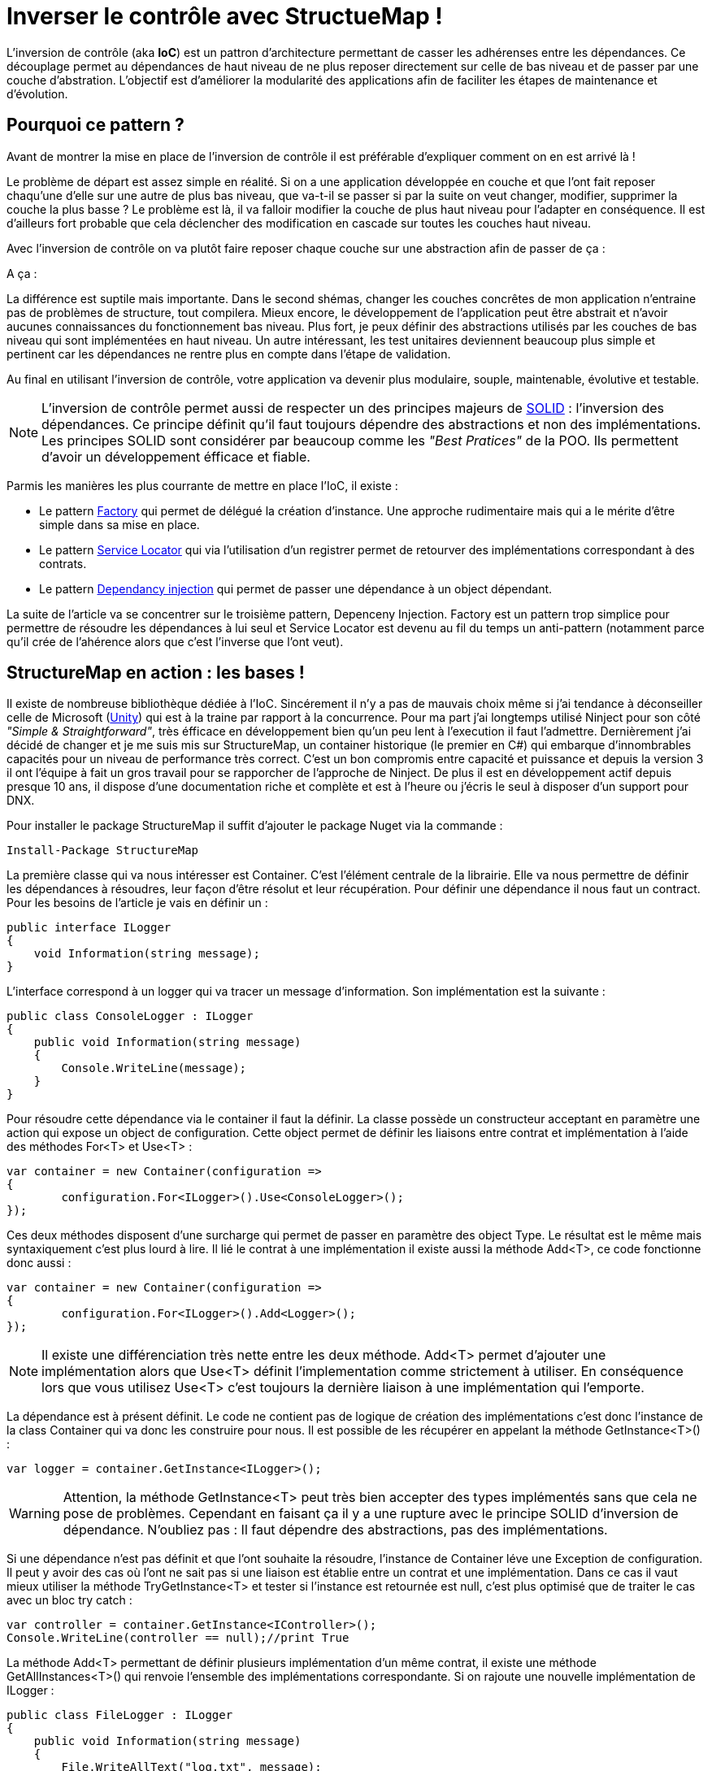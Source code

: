 = Inverser le contrôle avec StructueMap !
:hp-image: introduction-a-angular2.png
:published_at: 2015-11-26
:hp-tags: C#, IoC, StructureMap


L'inversion de contrôle (aka *IoC*) est un pattron d'architecture permettant de casser les adhérenses entre les dépendances. Ce découplage permet au dépendances de haut niveau de ne plus reposer directement sur celle de bas niveau et de passer par une couche d'abstration. L'objectif est d'améliorer la modularité des applications afin de faciliter les étapes de maintenance et d'évolution.


== Pourquoi ce pattern ?

Avant de montrer la mise en place de l'inversion de contrôle il est préférable d'expliquer comment on en est arrivé là !

Le problème de départ est assez simple en réalité. Si on a une application développée en couche et que l'ont fait reposer chaqu'une d'elle sur une autre de plus bas niveau, que va-t-il se passer si par la suite on veut changer, modifier, supprimer la couche la plus basse ? Le problème est là, il va falloir modifier la couche de plus haut niveau pour l'adapter en conséquence. Il est d'ailleurs fort probable que cela déclencher des modification en cascade sur toutes les couches haut niveau.

Avec l'inversion de contrôle on va plutôt faire reposer chaque couche sur une abstraction afin de passer de ça :

[Schéma]

A ça :

[Schéma]

La différence est suptile mais importante. Dans le second shémas, changer les couches concrêtes de mon application n'entraine pas de problèmes de structure, tout compilera. Mieux encore, le développement de l'application peut être abstrait et n'avoir aucunes connaissances du fonctionnement bas niveau. Plus fort, je peux définir des abstractions utilisés par les couches de bas niveau qui sont implémentées en haut niveau. Un autre intéressant, les test unitaires deviennent beaucoup plus simple et pertinent car les dépendances ne rentre plus en compte dans l'étape de validation.

Au final en utilisant l'inversion de contrôle, votre application va devenir plus modulaire, souple, maintenable, évolutive et testable.

NOTE: L'inversion de contrôle permet aussi de respecter un des principes majeurs de https://en.wikipedia.org/wiki/SOLID_(object-oriented_design)[SOLID] : l'inversion des dépendances. Ce principe définit qu'il faut toujours dépendre des abstractions et non des implémentations. Les principes SOLID sont considérer par beaucoup comme les _"Best Pratices"_ de la POO. Ils permettent d'avoir un développement éfficace et fiable.

Parmis les manières les plus courrante de mettre en place l'IoC, il existe :

* Le pattern https://en.wikipedia.org/wiki/Factory_(object-oriented_programming)[Factory] qui permet de délégué la création d'instance. Une approche rudimentaire mais qui a le mérite d'être simple dans sa mise en place.
* Le pattern https://en.wikipedia.org/wiki/Service_locator_pattern[Service Locator] qui via l'utilisation d'un registrer permet de retourver des implémentations correspondant à des contrats.
* Le pattern https://en.wikipedia.org/wiki/Dependency_injection[Dependancy injection] qui permet de passer une dépendance à un object dépendant.

La suite de l'article va se concentrer sur le troisième pattern, Depenceny Injection. Factory est un pattern trop simplice pour permettre de résoudre les dépendances à lui seul et Service Locator est devenu au fil du temps un anti-pattern (notamment parce qu'il crée de l'ahérence alors que c'est l'inverse que l'ont veut).


== StructureMap en action : les bases !

Il existe de nombreuse bibliothèque dédiée à l'IoC. Sincérement il n'y a pas de mauvais choix même si j'ai tendance à déconseiller celle de Microsoft (https://github.com/unitycontainer/unity[Unity]) qui est à la traine par rapport à la concurrence. Pour ma part j'ai longtemps utilisé Ninject pour son côté _"Simple & Straightforward"_, très éfficace en développement bien qu'un peu lent à l'execution il faut l'admettre. Dernièrement j'ai décidé de changer et je me suis mis sur StructureMap, un container historique (le premier en C#) qui embarque d'innombrables capacités pour un niveau de performance très correct. C'est un bon compromis entre capacité et puissance et depuis la version 3 il ont l'équipe à fait un gros travail pour se rapporcher de l'approche de Ninject. De plus il est en développement actif depuis presque 10 ans, il dispose d'une documentation riche et complète et est à l'heure ou j'écris le seul à disposer d'un support pour DNX.

Pour installer le package StructureMap il suffit d'ajouter le package Nuget via la commande :

----
Install-Package StructureMap
----

La première classe qui va nous intéresser est Container. C'est l'élément centrale de la librairie. Elle va nous permettre de définir les dépendances à résoudres, leur façon d'être résolut et leur récupération.
Pour définir une dépendance il nous faut un contract. Pour les besoins de l'article je vais en définir un :

[source,csharp]
----
public interface ILogger
{
    void Information(string message);
}
----

L'interface correspond à un logger qui va tracer un message d'information. Son implémentation est la suivante :

[source,csharp]
----
public class ConsoleLogger : ILogger
{
    public void Information(string message)
    {
        Console.WriteLine(message);
    }
}
----

Pour résoudre cette dépendance via le container il faut la définir. La classe possède un constructeur acceptant en paramètre une action qui expose un object de configuration. Cette object permet de définir les liaisons entre contrat et implémentation à l'aide des méthodes For<T> et Use<T> :

[source,csharp]
----
var container = new Container(configuration =>
{
	configuration.For<ILogger>().Use<ConsoleLogger>();
});
----

Ces deux méthodes disposent d'une surcharge qui permet de passer en paramètre des object Type. Le résultat est le même mais syntaxiquement c'est plus lourd à lire. Il lié le contrat à une implémentation il existe aussi la méthode Add<T>, ce code fonctionne donc aussi :

[source,csharp]
----
var container = new Container(configuration =>
{
	configuration.For<ILogger>().Add<Logger>();
});
----

NOTE: Il existe une différenciation très nette entre les deux méthode. Add<T> permet d'ajouter une implémentation alors que Use<T> définit l'implementation comme strictement à utiliser. En conséquence lors que vous utilisez Use<T> c'est toujours la dernière liaison à une implémentation qui l'emporte.

La dépendance est à présent définit. Le code ne contient pas de logique de création des implémentations c'est donc l'instance de la class Container qui va donc les construire pour nous. Il est possible de les récupérer en appelant la méthode GetInstance<T>() :


[source,csharp]
----
var logger = container.GetInstance<ILogger>();
----

WARNING: Attention, la méthode GetInstance<T> peut très bien accepter des types implémentés sans que cela ne pose de problèmes. Cependant en faisant ça il y a une rupture avec le principe SOLID d'inversion de dépendance. N'oubliez pas : Il faut dépendre des abstractions, pas des implémentations.

Si une dépendance n'est pas définit et que l'ont souhaite la résoudre, l'instance de Container léve une Exception de configuration. Il peut y avoir des cas où l'ont ne sait pas si une liaison est établie entre un contrat et une implémentation. Dans ce cas il vaut mieux utiliser la méthode TryGetInstance<T> et tester si l'instance est retournée est null, c'est plus optimisé que de traiter le cas avec un bloc try catch :

[source,csharp]
----
var controller = container.GetInstance<IController>();
Console.WriteLine(controller == null);//print True
----

La méthode Add<T> permettant de définir plusieurs implémentation d'un même contrat, il existe une méthode GetAllInstances<T>() qui renvoie l'ensemble des implémentations correspondante. Si on rajoute une nouvelle implémentation de ILogger :

[source,csharp]
----
public class FileLogger : ILogger
{
    public void Information(string message)
    {
        File.WriteAllText("log.txt", message);
    }
}
----

Et qu'on l'ajoute les deux implémentations dans la configuration :

[source,csharp]
----
configuration.For<ILogger>().Add<ConsoleLogger>();
configuration.For<ILogger>().Add<FileLogger>();
----

L'appel à la méthode renverra une instance de IEnumerable<ILogger> :

[source,csharp]
----
var loggers = container.GetAllInstances<ILogger>();
Console.WriteLine(loggers.Count() == 2);//print True
----

A ce stade vous avez les bases pour résoudre les dépendances. Cependant l'utilisation actuelle du Container correspond à peu de chose prêt au pattern ServiceLocator. On aurait très bien pu faire une Factory pour gérer la création d'instance. Il est donc temps de s'intéresser 


== Mise en place dans WebApi




== IoC best practices

